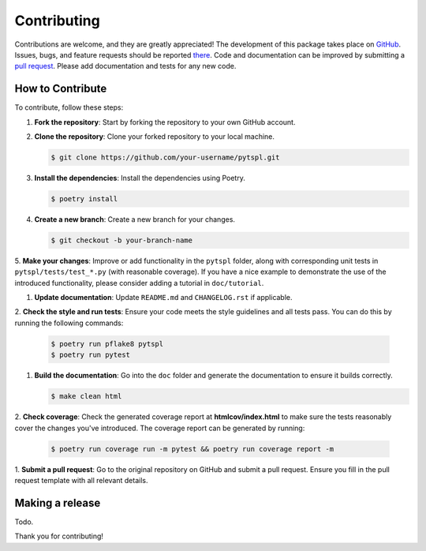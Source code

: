 Contributing
============

Contributions are welcome, and they are greatly appreciated! The development of this package takes place on 
`GitHub <https://github.com/irtazahashmi/pytspl/tree/dev>`_. Issues, bugs, and feature requests should be reported 
`there <https://github.com/irtazahashmi/pytspl/issues>`_. Code and documentation can be improved by submitting a 
`pull request <https://github.com/irtazahashmi/pytspl/pulls>`_. Please add documentation and tests for any new code.

How to Contribute
-----------------

To contribute, follow these steps:

1. **Fork the repository**: Start by forking the repository to your own GitHub account.

2. **Clone the repository**: Clone your forked repository to your local machine.

   .. code-block:: console

      $ git clone https://github.com/your-username/pytspl.git

3. **Install the dependencies**: Install the dependencies using Poetry.

   .. code-block:: console

      $ poetry install

4. **Create a new branch**: Create a new branch for your changes.

   .. code-block:: console

      $ git checkout -b your-branch-name

5. **Make your changes**: Improve or add functionality in the ``pytspl`` folder, along with corresponding 
unit tests in ``pytspl/tests/test_*.py`` (with reasonable coverage). If you have a nice example to demonstrate 
the use of the introduced functionality, please consider adding a tutorial in ``doc/tutorial``.

1. **Update documentation**: Update ``README.md`` and ``CHANGELOG.rst`` if applicable.

2. **Check the style and run tests**: Ensure your code meets the style guidelines and all tests pass. You can do 
this by running the following commands:

   .. code-block:: console

      $ poetry run pflake8 pytspl
      $ poetry run pytest

1. **Build the documentation**: Go into the ``doc`` folder and generate the documentation to ensure it builds correctly.

   .. code-block:: console

      $ make clean html

2. **Check coverage**: Check the generated coverage report at **htmlcov/index.html** to make sure the tests 
reasonably cover the changes you've introduced. The coverage report can be generated by running:

   .. code-block:: console

      $ poetry run coverage run -m pytest && poetry run coverage report -m

1.   **Submit a pull request**: Go to the original repository on GitHub and submit a pull request. Ensure you 
fill in the pull request template with all relevant details.

Making a release
----------------

Todo.

Thank you for contributing!
